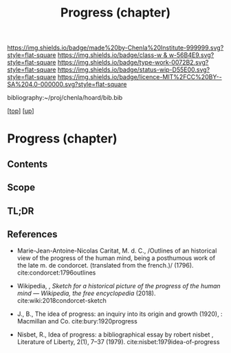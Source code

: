 #   -*- mode: org; fill-column: 60 -*-

#+TITLE: Progress (chapter) 
#+STARTUP: showall
#+TOC: headlines 4
#+PROPERTY: filename
#+LINK: pdf   pdfview:~/proj/chenla/hoard/lib/

[[https://img.shields.io/badge/made%20by-Chenla%20Institute-999999.svg?style=flat-square]] 
[[https://img.shields.io/badge/class-w & w-56B4E9.svg?style=flat-square]]
[[https://img.shields.io/badge/type-work-0072B2.svg?style=flat-square]]
[[https://img.shields.io/badge/status-wip-D55E00.svg?style=flat-square]]
[[https://img.shields.io/badge/licence-MIT%2FCC%20BY--SA%204.0-000000.svg?style=flat-square]]

bibliography:~/proj/chenla/hoard/bib.bib

[[[../../index.org][top]]] [[[../index.org][up]]]

* Progress (chapter)
:PROPERTIES:
:CUSTOM_ID:
:Name:     /home/deerpig/proj/chenla/warp/01/07/ww-progress.org
:Created:  2018-05-28T18:38@Prek Leap (11.642600N-104.919210W)
:ID:       57857761-d933-4e82-8398-033cb46332d5
:VER:      580779560.125571312
:GEO:      48P-491193-1287029-15
:BXID:     proj:PYP7-7655
:Class:    primer
:Type:     work
:Status:   wip
:Licence:  MIT/CC BY-SA 4.0
:END:
** Contents
** Scope
** TL;DR
** References

- Marie-Jean-Antoine-Nicolas Caritat, M. d. C., /Outlines of an
  historical view of the progress of the human mind, being a
  posthumous work of the late m. de condorcet. (translated from the
  french.)/ (1796).
  cite:condorcet:1796outlines
- Wikipedia, , /Sketch for a historical picture of the progress of the
  human mind --- Wikipedia, the free encyclopedia/ (2018).
  cite:wiki:2018condorcet-sketch 
- J., B., The idea of progress: an inquiry into its origin and growth
  (1920), : Macmillan and Co.
  cite:bury:1920progress

- Nisbet, R., Idea of progress: a bibliographical essay by robert
  nisbet , Literature of Liberty, 2(1), 7–37 (1979).
  cite:nisbet:1979idea-of-progress 
